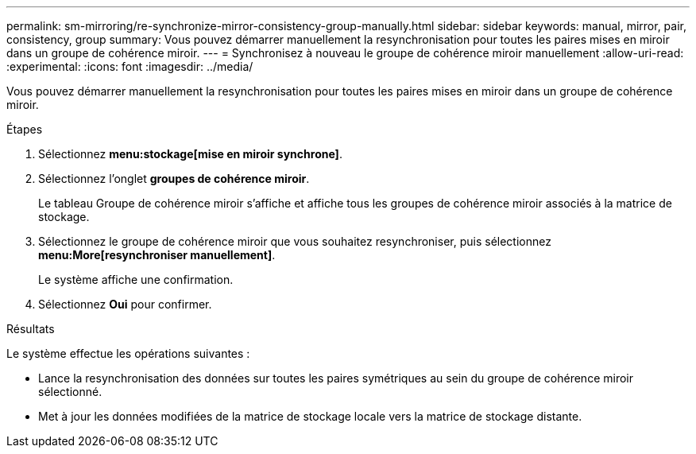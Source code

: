 ---
permalink: sm-mirroring/re-synchronize-mirror-consistency-group-manually.html 
sidebar: sidebar 
keywords: manual, mirror, pair, consistency, group 
summary: Vous pouvez démarrer manuellement la resynchronisation pour toutes les paires mises en miroir dans un groupe de cohérence miroir. 
---
= Synchronisez à nouveau le groupe de cohérence miroir manuellement
:allow-uri-read: 
:experimental: 
:icons: font
:imagesdir: ../media/


[role="lead"]
Vous pouvez démarrer manuellement la resynchronisation pour toutes les paires mises en miroir dans un groupe de cohérence miroir.

.Étapes
. Sélectionnez *menu:stockage[mise en miroir synchrone]*.
. Sélectionnez l'onglet *groupes de cohérence miroir*.
+
Le tableau Groupe de cohérence miroir s'affiche et affiche tous les groupes de cohérence miroir associés à la matrice de stockage.

. Sélectionnez le groupe de cohérence miroir que vous souhaitez resynchroniser, puis sélectionnez *menu:More[resynchroniser manuellement]*.
+
Le système affiche une confirmation.

. Sélectionnez *Oui* pour confirmer.


.Résultats
Le système effectue les opérations suivantes :

* Lance la resynchronisation des données sur toutes les paires symétriques au sein du groupe de cohérence miroir sélectionné.
* Met à jour les données modifiées de la matrice de stockage locale vers la matrice de stockage distante.

